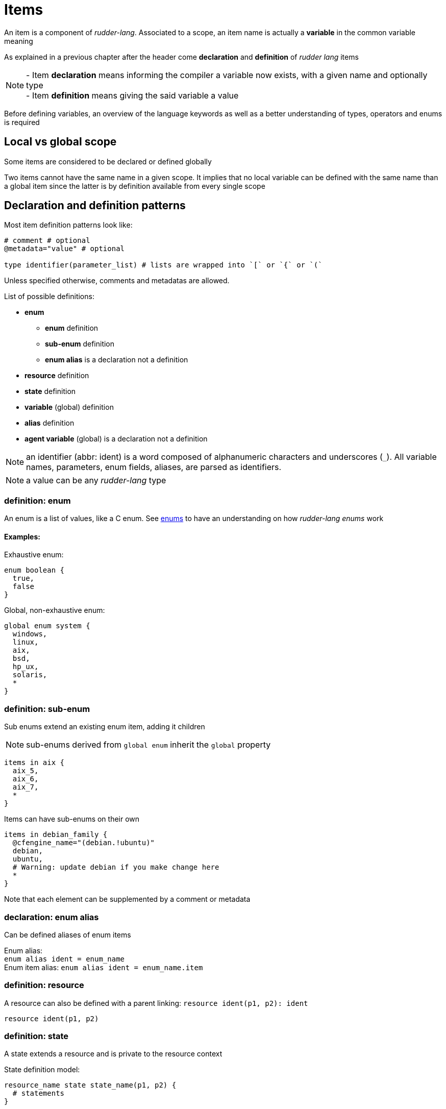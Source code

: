 = Items

An item is a component of _rudder-lang_. Associated to a scope, an item name is actually a *variable* in the common variable meaning

As explained in a previous chapter after the header come *declaration* and *definition* of _rudder lang_ items

NOTE: - Item *declaration* means informing the compiler a variable now exists, with a given name and optionally type +
- Item *definition* means giving the said variable a value

Before defining variables, an overview of the language keywords as well as a better understanding of types, operators and enums is required

== Local vs global scope

Some items are considered to be declared or defined globally

Two items cannot have the same name in a given scope. It implies that no local variable can be defined with the same name than a global item since the latter is by definition available from every single scope

[#items-definition]
== Declaration and definition patterns

Most item definition patterns look like:
[source, rudder-lang]
-----
# comment # optional
@metadata="value" # optional

type identifier(parameter_list) # lists are wrapped into `[` or `{` or `(`
-----

Unless specified otherwise, comments and metadatas are allowed.

List of possible definitions:

* *enum*
** *enum* definition
** *sub-enum* definition
** *enum alias* is a declaration not a definition
* *resource* definition
* *state* definition
* *variable* (global) definition
* *alias* definition
* *agent variable* (global) is a declaration not a definition

NOTE: an identifier (abbr: ident) is a word composed of alphanumeric characters and underscores (`_`). All variable names, parameters, enum fields, aliases, are parsed as identifiers.

NOTE: a value can be any _rudder-lang_ type

=== definition: enum
 
An enum is a list of values, like a C enum.
See <<enums,enums>> to have an understanding on how _rudder-lang enums_ work

==== Examples:

Exhaustive enum:

[source, rudder-lang]
----
enum boolean {
  true,
  false
}
----

Global, non-exhaustive enum:

[source, rudder-lang]
----
global enum system {
  windows,
  linux,
  aix,
  bsd,
  hp_ux,
  solaris,
  *
}
----

=== definition: sub-enum

Sub enums extend an existing enum item, adding it children

NOTE: sub-enums derived from `global enum` inherit the `global` property

[source, rudder-lang]
----
items in aix {
  aix_5,
  aix_6,
  aix_7,
  *
}
----

Items can have sub-enums on their own

[source, rudder-lang]
----
items in debian_family {
  @cfengine_name="(debian.!ubuntu)"
  debian,
  ubuntu,
  # Warning: update debian if you make change here
  *
}
----

Note that each element can be supplemented by a comment or metadata

=== declaration: enum alias

Can be defined aliases of enum items

Enum alias: +
`enum alias ident = enum_name` +
Enum item alias:
`enum alias ident = enum_name.item`

=== definition: resource

A resource can also be defined with a parent linking: `resource ident(p1, p2): ident`

`resource ident(p1, p2)`

=== definition: state

A state extends a resource and is private to the resource context

State definition model:

[source, rudder-lang]
----
resource_name state state_name(p1, p2) {
  # statements
}
----

Read more about statements <<statements,here>>

Examples:

[source, rudder-lang]
----
Configure_NTP state technique() {
  @component = "Package present"
  package("ntp").present("","","") as package_present_ntp
}
----
The `Configure_NTP` is extended by a new state called `technique`, receiving no parameters since its content (called _statement_) does not require any

Another example to illustrate parametered states: 

[source, rudder-lang]
----
@metadata="value"
ntp state configuration (to_log="file is absent")
{
  file("/tmp").absent() as abs_file
  if abs_file =~ kept => log "info: ${to_log}"
}
----
In the above example there is a local state declaration and a condition leading to an action

NOTE: state declaration is always part of a statement whereas state definition is a top level feature

=== definition: variable

No comment or metadata allowed

Variable definition does not require any particular syntax

`ident = value`


=== definition: alias

Aliases allow to have elements of the resource and state pair both renamed
// TODO does state aliases work only when used with the aliased resource?
// couldn't states or resources have aliases by theirselves?

==== Example:

`alias resource_alias().state_alias() = resource().state()`

=== declaration: agent variable

No comment or metadata allowed

==== Example:

Declaring a variable is that simple: `declare ident`

But it is possible to use paths, therefore expand namespaces: +
`declare namespace1.namespace2.ident`
